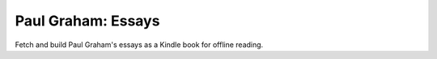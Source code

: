 Paul Graham: Essays
===================

Fetch and build Paul Graham's essays as a Kindle book for offline reading.
